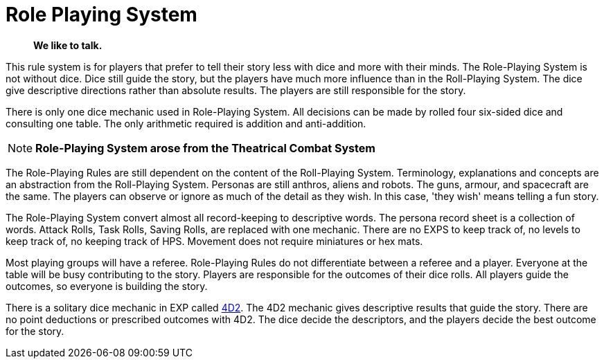 = Role Playing System

[quote]
____
*We like to talk.*
____

This rule system is for players that prefer to tell their story less with dice and more with their minds.
The Role-Playing System is  not without dice. 
Dice still guide the story, but the players have much more influence than in the Roll-Playing System. 
The dice give descriptive directions rather than absolute results.
The players are still responsible for the story. 

There is only one dice mechanic used in Role-Playing System.
All decisions can be made by rolled four six-sided dice and consulting one table.
The only arithmetic required is addition and anti-addition.

NOTE: *Role-Playing System arose from the Theatrical Combat System*

The Role-Playing Rules are still dependent on the content of the Roll-Playing System.
Terminology, explanations and concepts are an abstraction from the Roll-Playing System.
Personas are still anthros, aliens and robots. 
The guns, armour, and spacecraft are the same.
The players can observe or ignore as much of the detail as they wish.
In this case, 'they wish' means telling a fun story.

The Role-Playing System convert almost all record-keeping to descriptive words.
The persona record sheet is a collection of words.
Attack Rolls, Task Rolls, Saving Rolls, are replaced with one mechanic.
There are no EXPS to keep track of, no levels to keep track of, no keeping track of HPS.
Movement does not require miniatures or hex mats. 

Most playing groups will have a referee.
Role-Playing Rules do not differentiate between a referee and a player.
Everyone at the table will be busy contributing to the story. 
Players are responsible for the outcomes of their dice rolls.
All players guide the outcomes, so everyone is building the story.

There is a solitary dice mechanic in EXP called xref:role_playing_system:four_dee_two_mechanic.adoc[4D2]. 
The 4D2 mechanic gives descriptive results that guide the story.
There are no point deductions or prescribed outcomes with 4D2.
The dice decide the descriptors, and the players decide the best outcome for the story.
